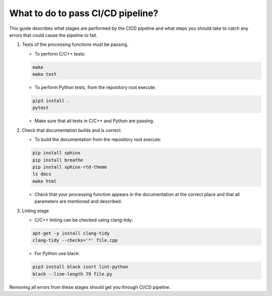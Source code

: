 
.. |br| raw:: html

   <br /><br />


**********************************
What to do to pass CI/CD pipeline?
**********************************

This guide describes what stages are performed by the CI\CD pipeline and 
what steps you should take to catch any errors that could cause the pipeline
to fail.

1. Tests of the processing functions must be passing.

   - To perform C/C++ tests:
   
   .. code-block:: bash

      make
      make test
   
   - To perform Python tests, from the repository root execute:
   
   .. code-block:: bash

      pip3 install .
      pytest
   
   - Make sure that all tests in C/C++ and Python are passing.
   
2. Check that documentation builds and is correct.
   
   - To build the documentation from the repository root execute:
   
   .. code-block:: bash

      pip install sphinx 
      pip install breathe 
      pip install sphinx-rtd-theme
      ls docs
      make html
   
   - Check that your processing function appears in the documentation at the correct place and that all parameters are mentioned and described.
   
3. Linting stage
   
   - C/C++ linting can be checked using clang-tidy:
   
   .. code-block:: bash

      apt-get -y install clang-tidy 
      clang-tidy --checks='*' file.cpp
   
   - For Python use black:
   
   .. code-block:: bash

      pip3 install black isort lint-python 
      black --line-length 79 file.py
   
Removing all errors from these stages should get you through CI/CD pipeline.
